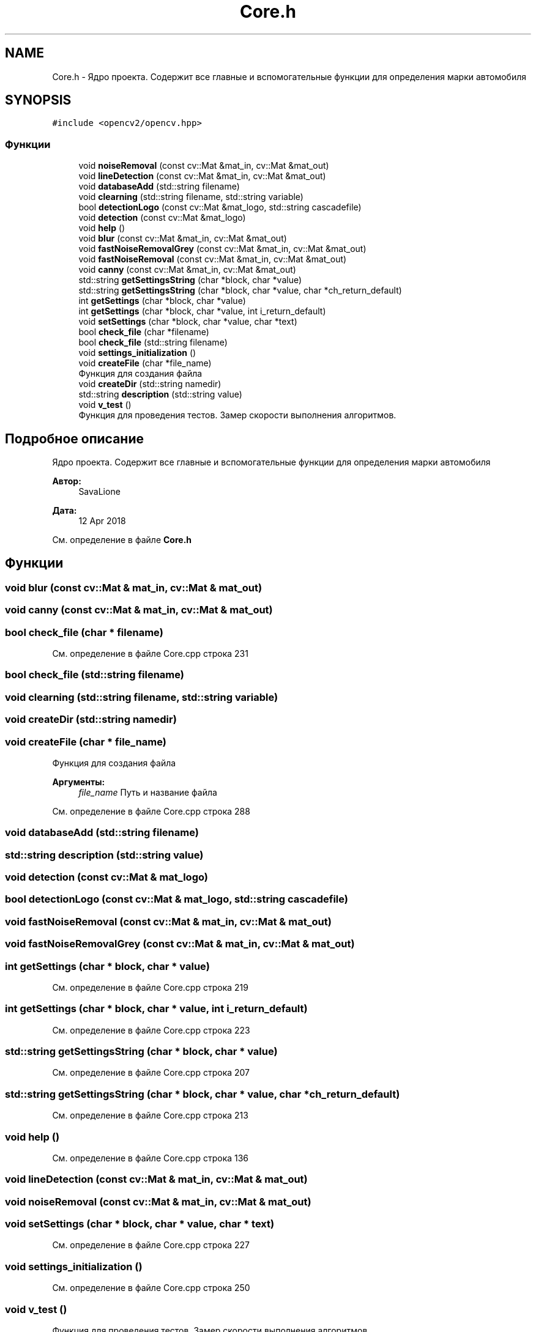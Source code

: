 .TH "Core.h" 3 "Ср 2 Май 2018" "Yenot" \" -*- nroff -*-
.ad l
.nh
.SH NAME
Core.h \- Ядро проекта\&. Содержит все главные и вспомогательные функции для определения марки автомобиля  

.SH SYNOPSIS
.br
.PP
\fC#include <opencv2/opencv\&.hpp>\fP
.br

.SS "Функции"

.in +1c
.ti -1c
.RI "void \fBnoiseRemoval\fP (const cv::Mat &mat_in, cv::Mat &mat_out)"
.br
.ti -1c
.RI "void \fBlineDetection\fP (const cv::Mat &mat_in, cv::Mat &mat_out)"
.br
.ti -1c
.RI "void \fBdatabaseAdd\fP (std::string filename)"
.br
.ti -1c
.RI "void \fBclearning\fP (std::string filename, std::string variable)"
.br
.ti -1c
.RI "bool \fBdetectionLogo\fP (const cv::Mat &mat_logo, std::string cascadefile)"
.br
.ti -1c
.RI "void \fBdetection\fP (const cv::Mat &mat_logo)"
.br
.ti -1c
.RI "void \fBhelp\fP ()"
.br
.ti -1c
.RI "void \fBblur\fP (const cv::Mat &mat_in, cv::Mat &mat_out)"
.br
.ti -1c
.RI "void \fBfastNoiseRemovalGrey\fP (const cv::Mat &mat_in, cv::Mat &mat_out)"
.br
.ti -1c
.RI "void \fBfastNoiseRemoval\fP (const cv::Mat &mat_in, cv::Mat &mat_out)"
.br
.ti -1c
.RI "void \fBcanny\fP (const cv::Mat &mat_in, cv::Mat &mat_out)"
.br
.ti -1c
.RI "std::string \fBgetSettingsString\fP (char *block, char *value)"
.br
.ti -1c
.RI "std::string \fBgetSettingsString\fP (char *block, char *value, char *ch_return_default)"
.br
.ti -1c
.RI "int \fBgetSettings\fP (char *block, char *value)"
.br
.ti -1c
.RI "int \fBgetSettings\fP (char *block, char *value, int i_return_default)"
.br
.ti -1c
.RI "void \fBsetSettings\fP (char *block, char *value, char *text)"
.br
.ti -1c
.RI "bool \fBcheck_file\fP (char *filename)"
.br
.ti -1c
.RI "bool \fBcheck_file\fP (std::string filename)"
.br
.ti -1c
.RI "void \fBsettings_initialization\fP ()"
.br
.ti -1c
.RI "void \fBcreateFile\fP (char *file_name)"
.br
.RI "Функция для создания файла "
.ti -1c
.RI "void \fBcreateDir\fP (std::string namedir)"
.br
.ti -1c
.RI "std::string \fBdescription\fP (std::string value)"
.br
.ti -1c
.RI "void \fBv_test\fP ()"
.br
.RI "Функция для проведения тестов\&. Замер скорости выполнения алгоритмов\&. "
.in -1c
.SH "Подробное описание"
.PP 
Ядро проекта\&. Содержит все главные и вспомогательные функции для определения марки автомобиля 


.PP
\fBАвтор:\fP
.RS 4
SavaLione 
.RE
.PP
\fBДата:\fP
.RS 4
12 Apr 2018 
.RE
.PP

.PP
См\&. определение в файле \fBCore\&.h\fP
.SH "Функции"
.PP 
.SS "void blur (const cv::Mat & mat_in, cv::Mat & mat_out)"

.SS "void canny (const cv::Mat & mat_in, cv::Mat & mat_out)"

.SS "bool check_file (char * filename)"

.PP
См\&. определение в файле Core\&.cpp строка 231
.SS "bool check_file (std::string filename)"

.SS "void clearning (std::string filename, std::string variable)"

.SS "void createDir (std::string namedir)"

.SS "void createFile (char * file_name)"

.PP
Функция для создания файла 
.PP
\fBАргументы:\fP
.RS 4
\fIfile_name\fP Путь и название файла 
.RE
.PP

.PP
См\&. определение в файле Core\&.cpp строка 288
.SS "void databaseAdd (std::string filename)"

.SS "std::string description (std::string value)"

.SS "void detection (const cv::Mat & mat_logo)"

.SS "bool detectionLogo (const cv::Mat & mat_logo, std::string cascadefile)"

.SS "void fastNoiseRemoval (const cv::Mat & mat_in, cv::Mat & mat_out)"

.SS "void fastNoiseRemovalGrey (const cv::Mat & mat_in, cv::Mat & mat_out)"

.SS "int getSettings (char * block, char * value)"

.PP
См\&. определение в файле Core\&.cpp строка 219
.SS "int getSettings (char * block, char * value, int i_return_default)"

.PP
См\&. определение в файле Core\&.cpp строка 223
.SS "std::string getSettingsString (char * block, char * value)"

.PP
См\&. определение в файле Core\&.cpp строка 207
.SS "std::string getSettingsString (char * block, char * value, char * ch_return_default)"

.PP
См\&. определение в файле Core\&.cpp строка 213
.SS "void help ()"

.PP
См\&. определение в файле Core\&.cpp строка 136
.SS "void lineDetection (const cv::Mat & mat_in, cv::Mat & mat_out)"

.SS "void noiseRemoval (const cv::Mat & mat_in, cv::Mat & mat_out)"

.SS "void setSettings (char * block, char * value, char * text)"

.PP
См\&. определение в файле Core\&.cpp строка 227
.SS "void settings_initialization ()"

.PP
См\&. определение в файле Core\&.cpp строка 250
.SS "void v_test ()"

.PP
Функция для проведения тестов\&. Замер скорости выполнения алгоритмов\&. 
.PP
См\&. определение в файле Core\&.cpp строка 349
.SH "Автор"
.PP 
Автоматически создано Doxygen для Yenot из исходного текста\&.
